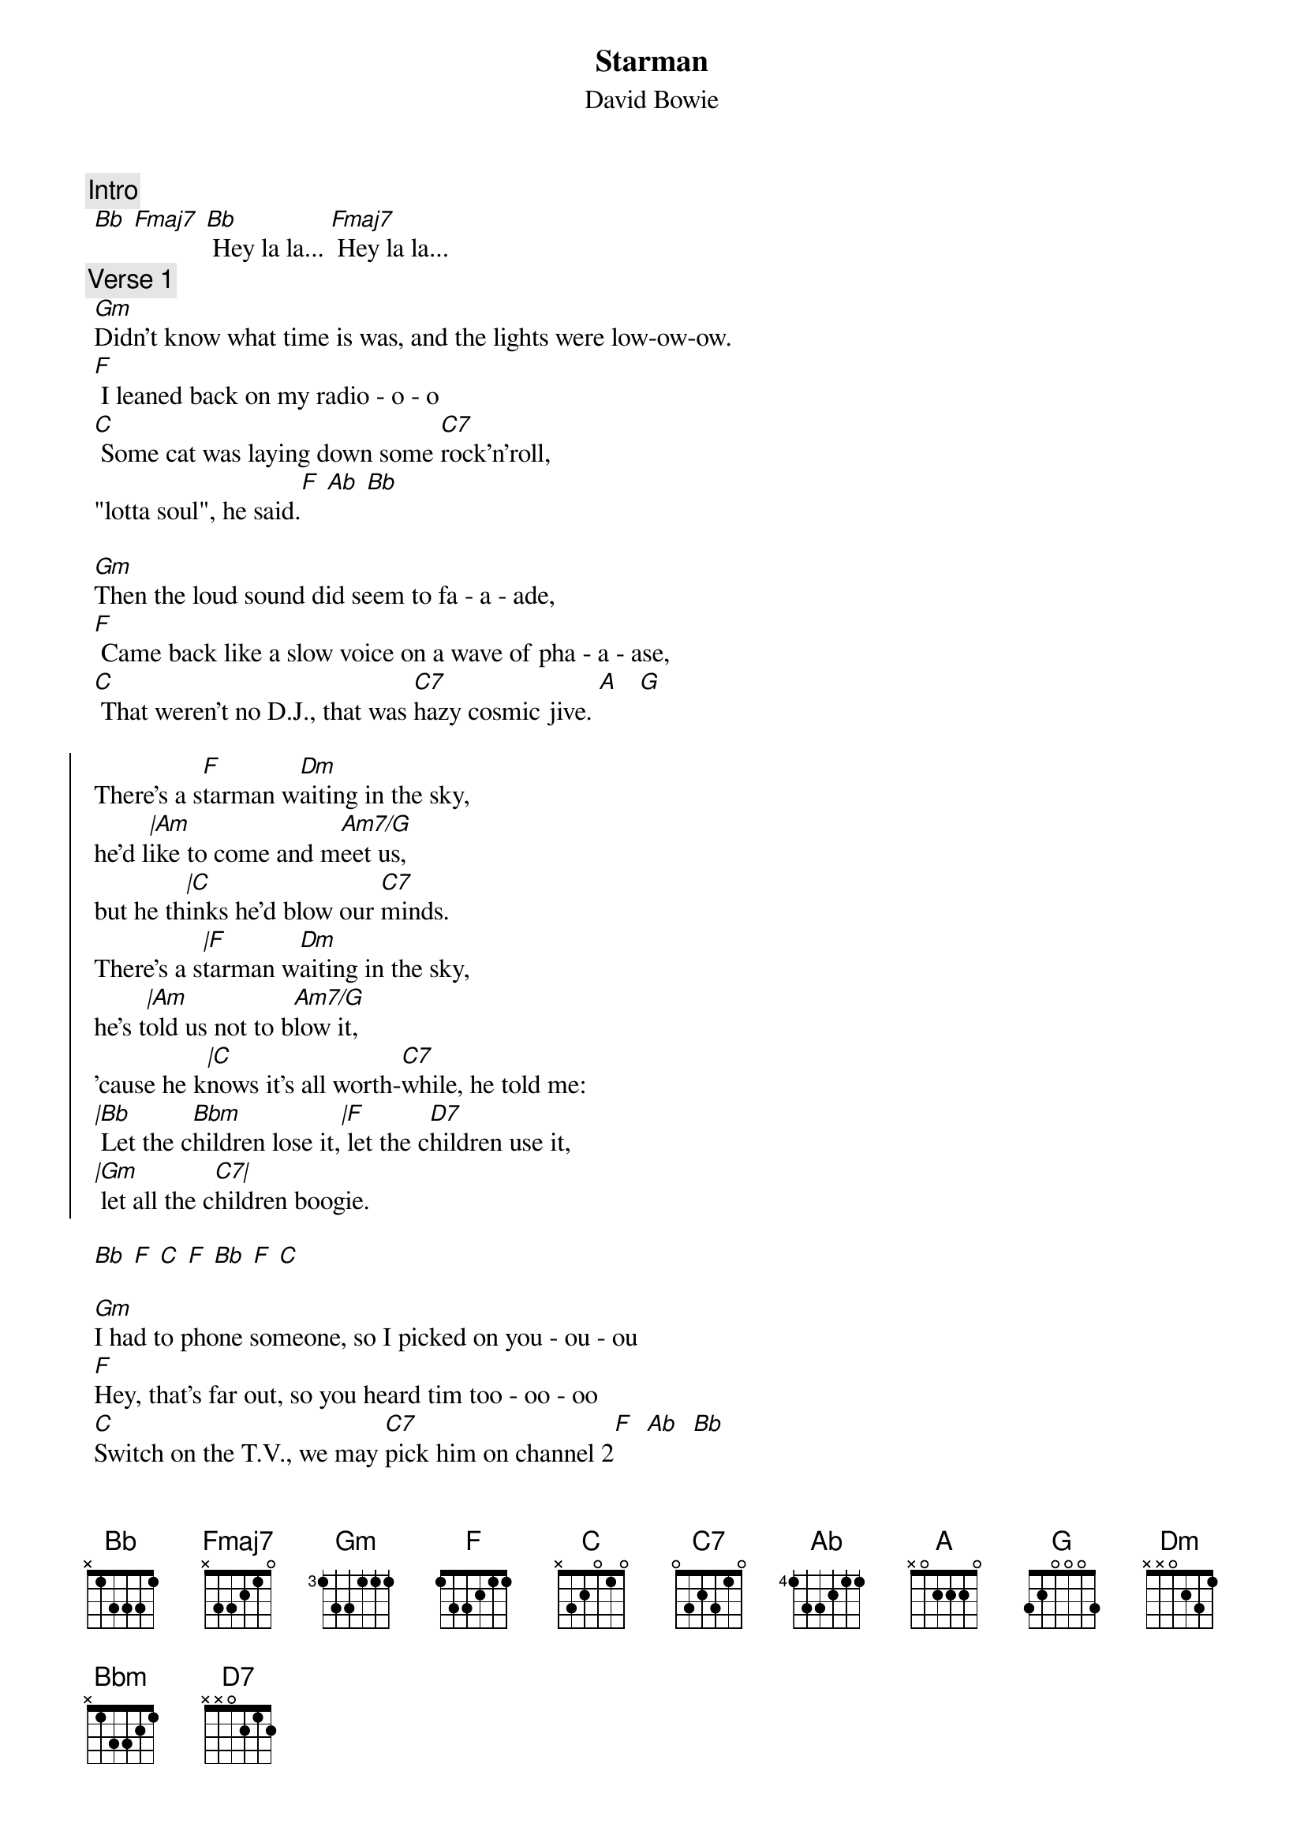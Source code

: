 {t:Starman}
{st:David Bowie}
{artist:David Bowie}
{c:Intro}
 [Bb] [Fmaj7] [Bb] Hey la la... [Fmaj7] Hey la la...
{c:Verse 1} 
 [Gm]Didn't know what time is was, and the lights were low-ow-ow.
 [F] I leaned back on my radio - o - o
 [C] Some cat was laying down some [C7]rock'n'roll, 
 "lotta soul", he said.[F] [Ab] [Bb]
 
 [Gm]Then the loud sound did seem to fa - a - ade,
 [F] Came back like a slow voice on a wave of pha - a - ase,
 [C] That weren't no D.J., that was [C7]hazy cosmic jive. [A]   [G]
 
 {start_of_chorus}
 There's a s[F]tarman w[Dm]aiting in the sky, 
 he'd l[|Am]ike to come and m[Am7/G]eet us,
 but he th[|C]inks he'd blow our [C7]minds.
 There's a s[|F]tarman w[Dm]aiting in the sky, 
 he's t[|Am]old us not to b[Am7/G]low it,
 'cause he k[|C]nows it's all worth-[C7]while, he told me:
 [|Bb] Let the c[Bbm]hildren lose it,[|F] let the c[D7]hildren use it, 
 [|Gm] let all the c[C7|]hildren boogie.
 {end_of_chorus}
 
 [Bb] [F] [C] [F] [Bb] [F] [C]

 [Gm]I had to phone someone, so I picked on you - ou - ou
 [F]Hey, that's far out, so you heard tim too - oo - oo
 [C]Switch on the T.V., we may [C7]pick him on channel 2[F]  [Ab]  [Bb]

 [Gm]Look out your window, I can see his ligh - igh - ight,
 [F]if we can sparkle he may land tonigh - igh - ight,
 [C]Don't tell your papa or he'll [C7]get us locked up in fright. [A] [G]
 
 {comment:Repeat chorus twice}
 
 {comment:Fade out repeating Bb F C F while singing: la la- la la ......}
 